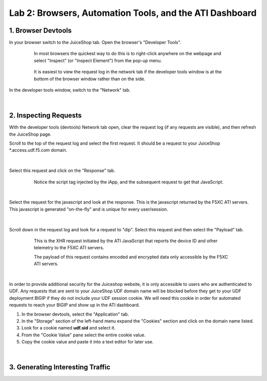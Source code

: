 Lab 2: Browsers, Automation Tools, and the ATI Dashboard
=======================================

1. Browser Devtools
-----------------------------------------------------------

In your browser switch to the JuiceShop tab.  Open the browser's "Developer Tools".

 .. figure:: ../_static/ati-browser-inspect.png

    In most browsers the quickest way to do this is to right-click anywhere on the webpage and select "Inspect" (or "Inspect Element") from the pop-up menu.

 .. figure:: ../_static/ati-devtools-dock.png
     
     It is easiest to view the request log in the network tab if the developer tools window is at the bottom of the browser window rather than on the side.
 
        
In the developer tools window, switch to the "Network" tab.
 
 .. image:: ../_static/ati-devtools-network.png

|

2. Inspecting Requests
-----------------------------------------------------------

With the developer tools (devtools) Network tab open, clear the request log (if any requests are visible), and then refresh the JuiceShop page.

Scroll to the top of the request log and select the first request. It should be a request to your JuiceShop \*.access.udf.f5.com domain.

 .. image:: ../_static/ati-devtools-juiceshop.png
|
Select this request and click on the "Response" tab.

 .. figure:: ../_static/ati-juiceshop-jstag.png
   
   Notice the script tag injected by the iApp, and the subsequent request to get that JavaScript.
|
Select the request for the javascript and look at the response.  This is the javascript returned by the F5XC ATI servers.  This javascript is generated "on-the-fly" and is unique for every user/session.

  .. image:: ../_static/ati-juiceshop-jsrequest.png
|
Scroll down in the request log and look for a request to "dip".  Select this request and then select the "Payload" tab.
 
 .. figure:: ../_static/ati-juiceshop-dip.png
   
   This is the XHR request initiated by the ATI JavaScript that reports the device ID and other telemetry to the F5XC ATI servers.
   
   The payload of this request contains encoded and encrypted data only accessible by the F5XC ATI servers.
|

In order to provide additional security for the Juiceshop website, it is only accessible to users who are authenticated to UDF.  Any requests that are sent to your JuiceShop UDF domain name will be blocked before they get to your UDF deployment BIGIP if they do not include your UDF session cookie.
We will need this cookie in order for automated requests to reach your BIGIP and show up in the ATI dashboard.
 
1.  In the browser devtools, select the "Application" tab.
2.  In the "Storage" section of the left-hand menu expand the "Cookies" section and click on the domain name listed.
3.  Look for a cookie named **udf.sid** and select it.
4.  From the "Cookie Value" pane select the entire cookie value.
5.  Copy the cookie value and paste it into a text editor for later use.

  .. image:: ../_static/ati-copy-cookie.png
|

3. Generating Interesting Traffic
-----------------------------------------------------------

